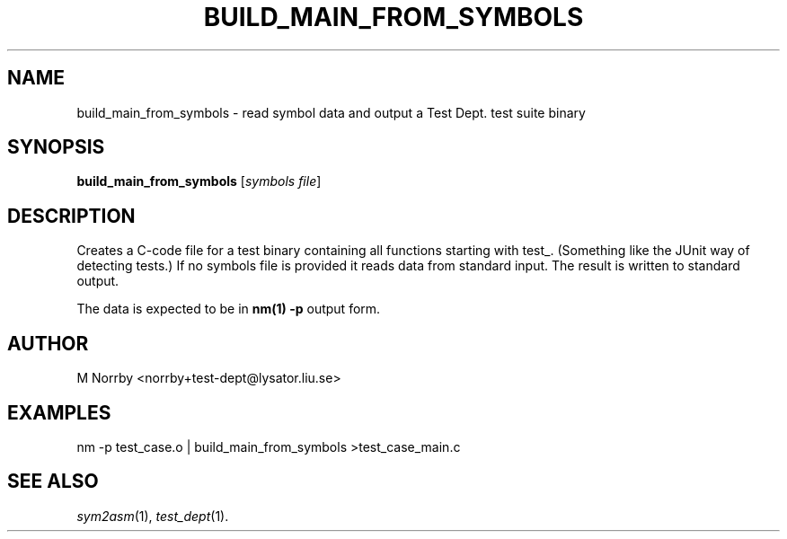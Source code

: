 .TH BUILD_MAIN_FROM_SYMBOLS 1 "April 2009" "" "Test Dept."
.SH NAME
build_main_from_symbols \- read symbol data and output a Test Dept. test suite binary
.SH SYNOPSIS
.B build_main_from_symbols
.RI [ symbols
.IR file ]
.br
.SH DESCRIPTION
.\" Add any additional description here
Creates a C-code file for a test binary containing all functions
starting with test_.  (Something like the JUnit way of detecting
tests.)  If no symbols file is provided it reads data from standard
input.  The result is written to standard output.

The data is expected to be in
.B nm(1) -p
output form.

.SH AUTHOR
M Norrby <norrby+test-dept@lysator.liu.se>

.SH EXAMPLES
.nf
nm -p test_case.o | build_main_from_symbols >test_case_main.c
.fi

.SH SEE ALSO
.IR sym2asm (1),
.IR test_dept (1).

